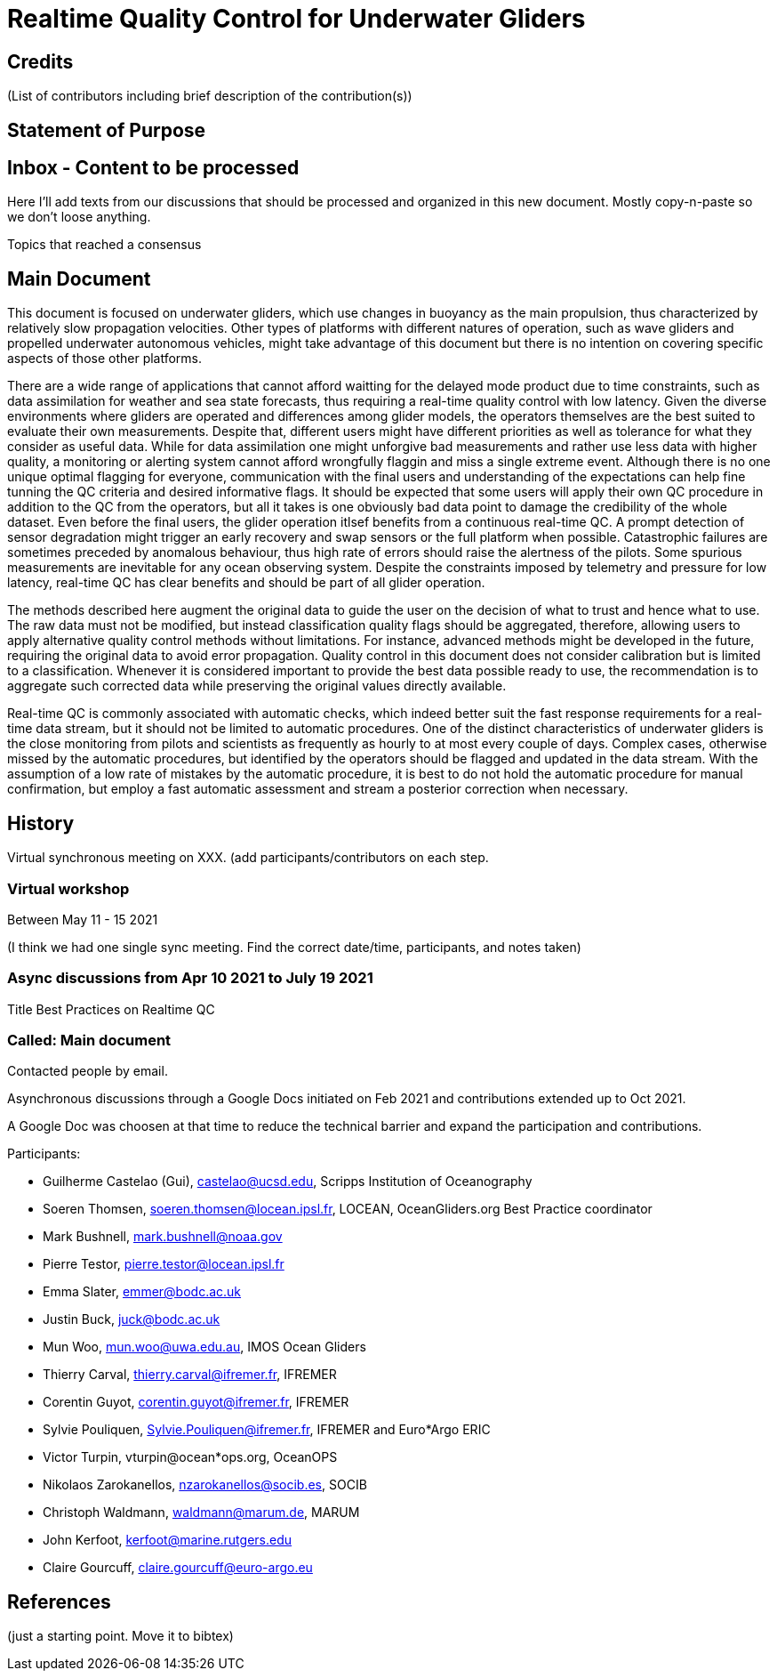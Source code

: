 = Realtime Quality Control for Underwater Gliders

== Credits

(List of contributors including brief description of the contribution(s))

== Statement of Purpose

== Inbox - Content to be processed

Here I'll add texts from our discussions that should be processed and organized
in this new document. Mostly copy-n-paste so we don't loose anything.

Topics that reached a consensus

== Main Document

//Underwater gliders only
This document is focused on underwater gliders, which use changes in buoyancy as the main propulsion, thus characterized by relatively slow propagation velocities.
Other types of platforms with different natures of operation, such as wave gliders and propelled underwater autonomous vehicles, might take advantage of this document but there is no intention on covering specific aspects of those other platforms.

//Why should we do RTQC?
There are a wide range of applications that cannot afford waitting for the delayed mode product due to time constraints, such as data assimilation for weather and sea state forecasts, thus requiring a real-time quality control with low latency. Given the diverse environments where gliders are operated and differences among glider models, the operators themselves are the best suited to evaluate their own measurements. Despite that, different users might have different priorities as well as tolerance for what they consider as useful data. While for data assimilation one might unforgive bad measurements and rather use less data with higher quality, a monitoring or alerting system cannot afford wrongfully flaggin and miss a single extreme event. Although there is no one unique optimal flagging for everyone, communication with the final users and understanding of the expectations can help fine tunning the QC criteria and desired informative flags. It should be expected that some users will apply their own QC procedure in addition to the QC from the operators, but all it takes is one obviously bad data point to damage the credibility of the whole dataset. Even before the final users, the glider operation itlsef benefits from a continuous real-time QC. A prompt detection of sensor degradation might trigger an early recovery and swap sensors or the full platform when possible. Catastrophic failures are sometimes preceded by anomalous behaviour, thus high rate of errors should raise the alertness of the pilots. Some spurious measurements are inevitable for any ocean observing system. Despite the constraints imposed by telemetry and pressure for low latency, real-time QC has clear benefits and should be part of all glider operation.

// What defines real-time?


//Do not modify the original data
The methods described here augment the original data to guide the user on the decision of what to trust and hence what to use. The raw data must not be modified, but instead  classification quality flags should be aggregated, therefore, allowing users to apply alternative quality control methods without limitations. For instance, advanced methods might be developed in the future, requiring the original data to avoid error propagation. Quality control in this document does not consider calibration but is limited to a classification. Whenever it is considered important to provide the best data possible ready to use, the recommendation is to aggregate such corrected data while preserving the original values directly available.

//Do not limit to automatic procedures
Real-time QC is commonly associated with automatic checks, which indeed better suit the fast response requirements for a real-time data stream, but it should not be limited to automatic procedures. One of the distinct characteristics of underwater gliders is the close monitoring from pilots and scientists as frequently as hourly to at most every couple of days. 
Complex cases, otherwise missed by the automatic procedures, but identified by the operators should be flagged and updated in the data stream. With the assumption of a low rate of mistakes by the automatic procedure, it is best to do not hold the automatic procedure for manual confirmation, but employ a fast automatic assessment and stream a posterior correction when necessary.

== History

Virtual synchronous meeting on XXX.
(add participants/contributors on each step.

=== Virtual workshop

Between May 11 - 15 2021

(I think we had one single sync meeting. Find the correct date/time, participants, and notes taken)

=== Async discussions from Apr 10 2021 to July 19 2021
Title Best Practices on Realtime QC

=== Called: Main document

Contacted people by email.

Asynchronous discussions through a Google Docs initiated on Feb 2021 and contributions extended up to Oct 2021.

A Google Doc was choosen at that time to reduce the technical barrier and expand
the participation and contributions.

Participants:

* Guilherme Castelao (Gui), castelao@ucsd.edu, Scripps Institution of Oceanography
* Soeren Thomsen, soeren.thomsen@locean.ipsl.fr,	LOCEAN, OceanGliders.org Best Practice coordinator
* Mark Bushnell, mark.bushnell@noaa.gov
* Pierre Testor, pierre.testor@locean.ipsl.fr
* Emma Slater, emmer@bodc.ac.uk
* Justin Buck, juck@bodc.ac.uk
* Mun Woo, mun.woo@uwa.edu.au,	IMOS Ocean Gliders
* Thierry Carval, thierry.carval@ifremer.fr, IFREMER
* Corentin Guyot, corentin.guyot@ifremer.fr, IFREMER
* Sylvie Pouliquen, Sylvie.Pouliquen@ifremer.fr, IFREMER and Euro*Argo ERIC
* Victor Turpin, vturpin@ocean*ops.org, OceanOPS
* Nikolaos Zarokanellos, nzarokanellos@socib.es, SOCIB
* Christoph Waldmann, waldmann@marum.de, MARUM
* John Kerfoot, kerfoot@marine.rutgers.edu
* Claire Gourcuff, claire.gourcuff@euro-argo.eu


== References

(just a starting point. Move it to bibtex)
